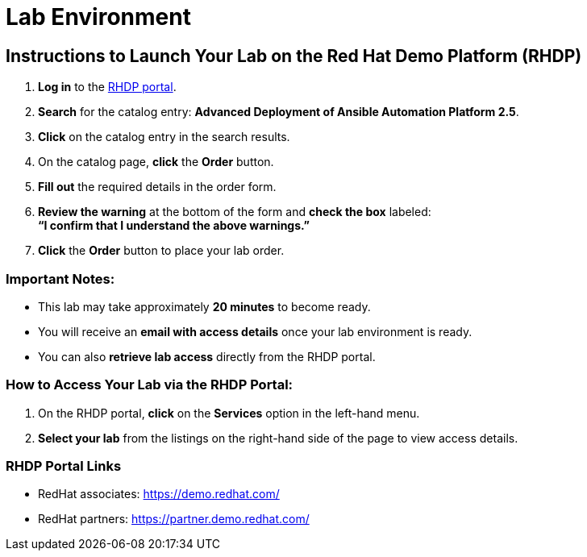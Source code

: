 = Lab Environment

== Instructions to Launch Your Lab on the Red Hat Demo Platform (RHDP)

. **Log in** to the xref:#RHDP-Portal-Links[RHDP portal].
. **Search** for the catalog entry: **Advanced Deployment of Ansible Automation Platform 2.5**.
. **Click** on the catalog entry in the search results.
. On the catalog page, **click** the **Order** button.
. **Fill out** the required details in the order form.
. **Review the warning** at the bottom of the form and **check the box** labeled: +
   *“I confirm that I understand the above warnings.”*
. **Click** the **Order** button to place your lab order.

=== Important Notes:
- This lab may take approximately **20 minutes** to become ready.
- You will receive an **email with access details** once your lab environment is ready.
- You can also **retrieve lab access** directly from the RHDP portal.

=== How to Access Your Lab via the RHDP Portal:
. On the RHDP portal, **click** on the **Services** option in the left-hand menu.
. **Select your lab** from the listings on the right-hand side of the page to view access details.

[[RHDP-Portal-Links]]
=== RHDP Portal Links
- RedHat associates: https://demo.redhat.com/[https://demo.redhat.com/,window=_blank]
- RedHat partners: https://partner.demo.redhat.com/[https://partner.demo.redhat.com/,window=_blank]

